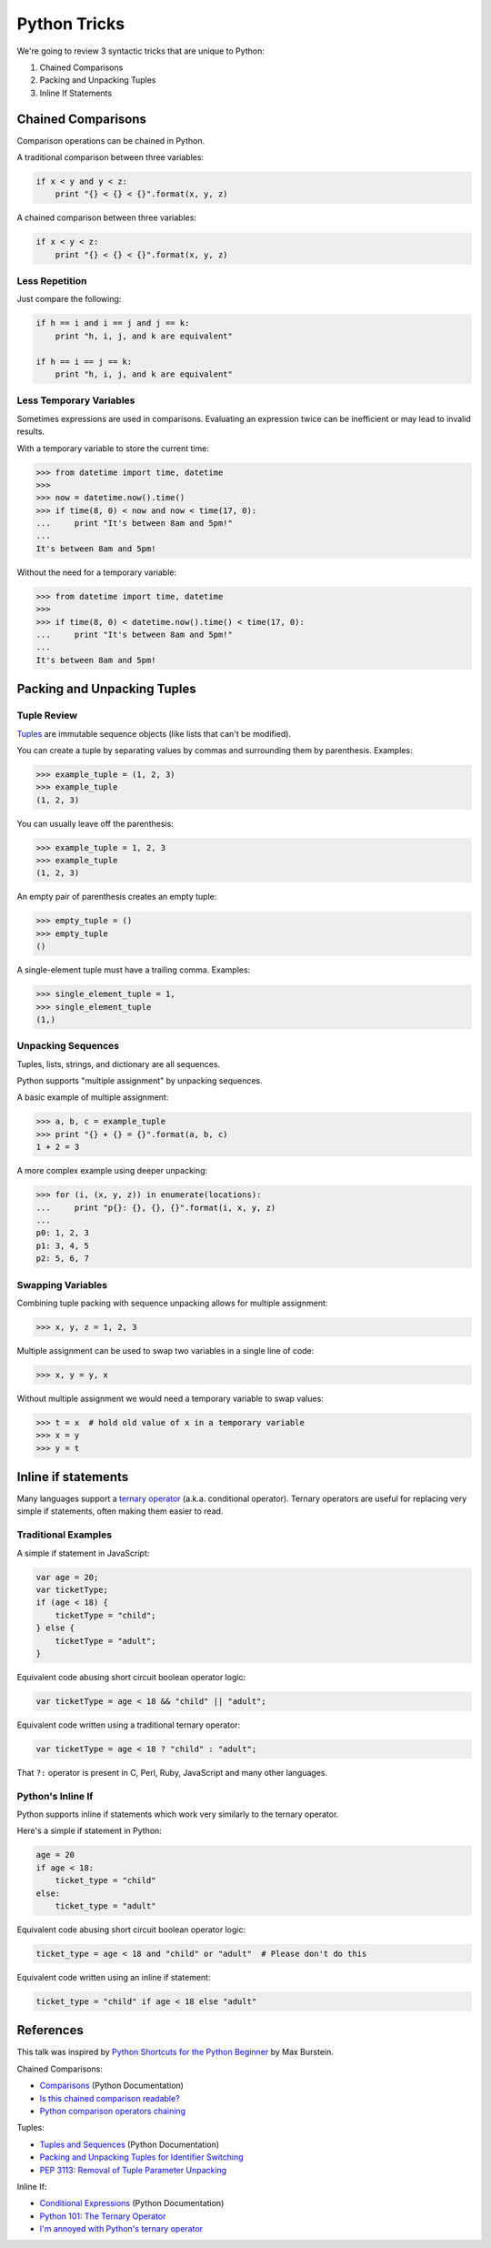 Python Tricks
=============

We're going to review 3 syntactic tricks that are unique to Python:

1. Chained Comparisons
2. Packing and Unpacking Tuples
3. Inline If Statements


Chained Comparisons
-------------------

Comparison operations can be chained in Python.

A traditional comparison between three variables:

.. code-block:: python

    if x < y and y < z:
        print "{} < {} < {}".format(x, y, z)

A chained comparison between three variables:

.. code-block:: python

    if x < y < z:
        print "{} < {} < {}".format(x, y, z)

Less Repetition
~~~~~~~~~~~~~~~

Just compare the following:

.. code-block:: python

    if h == i and i == j and j == k:
        print "h, i, j, and k are equivalent"

    if h == i == j == k:
        print "h, i, j, and k are equivalent"

Less Temporary Variables
~~~~~~~~~~~~~~~~~~~~~~~~

Sometimes expressions are used in comparisons.  Evaluating an expression twice
can be inefficient or may lead to invalid results.

With a temporary variable to store the current time:

.. code-block:: pycon

    >>> from datetime import time, datetime
    >>>
    >>> now = datetime.now().time()
    >>> if time(8, 0) < now and now < time(17, 0):
    ...     print "It's between 8am and 5pm!"
    ...
    It's between 8am and 5pm!

Without the need for a temporary variable:

.. code-block:: pycon

    >>> from datetime import time, datetime
    >>>
    >>> if time(8, 0) < datetime.now().time() < time(17, 0):
    ...     print "It's between 8am and 5pm!"
    ...
    It's between 8am and 5pm!


Packing and Unpacking Tuples
----------------------------

Tuple Review
~~~~~~~~~~~~

`Tuples`_ are immutable sequence objects (like lists that can't be modified).

You can create a tuple by separating values by commas and surrounding them by parenthesis.  Examples:

.. code-block:: pycon

    >>> example_tuple = (1, 2, 3)
    >>> example_tuple
    (1, 2, 3)

You can usually leave off the parenthesis:

.. code-block:: pycon

    >>> example_tuple = 1, 2, 3
    >>> example_tuple
    (1, 2, 3)

An empty pair of parenthesis creates an empty tuple:

.. code-block:: pycon

    >>> empty_tuple = ()
    >>> empty_tuple
    ()

A single-element tuple must have a trailing comma.  Examples:

.. code-block:: pycon

    >>> single_element_tuple = 1,
    >>> single_element_tuple
    (1,)

Unpacking Sequences
~~~~~~~~~~~~~~~~~~~

Tuples, lists, strings, and dictionary are all sequences.

Python supports "multiple assignment" by unpacking sequences.

A basic example of multiple assignment:

.. code-block:: pycon

    >>> a, b, c = example_tuple
    >>> print "{} + {} = {}".format(a, b, c)
    1 + 2 = 3

A more complex example using deeper unpacking:

.. code-block:: pycon

    >>> for (i, (x, y, z)) in enumerate(locations):
    ...     print "p{}: {}, {}, {}".format(i, x, y, z)
    ...
    p0: 1, 2, 3
    p1: 3, 4, 5
    p2: 5, 6, 7

Swapping Variables
~~~~~~~~~~~~~~~~~~

Combining tuple packing with sequence unpacking allows for multiple assignment:

.. code-block:: pycon

    >>> x, y, z = 1, 2, 3

Multiple assignment can be used to swap two variables in a single line of code:

.. code-block:: pycon

    >>> x, y = y, x

Without multiple assignment we would need a temporary variable to swap values:

.. code-block:: pycon

    >>> t = x  # hold old value of x in a temporary variable
    >>> x = y
    >>> y = t


Inline if statements
--------------------

Many languages support a `ternary operator`_ (a.k.a. conditional operator).  Ternary operators are useful for replacing very simple if statements, often making them easier to read.

Traditional Examples
~~~~~~~~~~~~~~~~~~~~

A simple if statement in JavaScript:

.. code-block:: javascript

    var age = 20;
    var ticketType;
    if (age < 18) {
        ticketType = "child";
    } else {
        ticketType = "adult";
    }

Equivalent code abusing short circuit boolean operator logic:

.. code-block:: javascript

    var ticketType = age < 18 && "child" || "adult";

Equivalent code written using a traditional ternary operator:

.. code-block:: javascript

    var ticketType = age < 18 ? "child" : "adult";

That ``?:`` operator is present in C, Perl, Ruby, JavaScript and many other languages.

Python's Inline If
~~~~~~~~~~~~~~~~~~

Python supports inline if statements which work very similarly to the ternary operator.

Here's a simple if statement in Python:

.. code-block:: python

    age = 20
    if age < 18:
        ticket_type = "child"
    else:
        ticket_type = "adult"

Equivalent code abusing short circuit boolean operator logic:

.. code-block:: python

    ticket_type = age < 18 and "child" or "adult"  # Please don't do this

Equivalent code written using an inline if statement:

.. code-block:: python

    ticket_type = "child" if age < 18 else "adult"


References
----------

This talk was inspired by `Python Shortcuts for the Python Beginner`_ by Max Burstein.

Chained Comparisons:

* `Comparisons`_ (Python Documentation)
* `Is this chained comparison readable?`_
* `Python comparison operators chaining`_

Tuples:

* `Tuples and Sequences`_ (Python Documentation)
* `Packing and Unpacking Tuples for Identifier Switching`_
* `PEP 3113: Removal of Tuple Parameter Unpacking`_

Inline If:

* `Conditional Expressions`_ (Python Documentation)
* `Python 101: The Ternary Operator`_
* `I'm annoyed with Python's ternary operator`_

.. _comparisons: https://docs.python.org/3/reference/expressions.html#not-in
.. _i'm annoyed with python's ternary operator: http://pythontesting.net/python/annoyed-ternary-operator/
.. _is this chained comparison readable?: http://codereview.stackexchange.com/questions/28456/is-this-chained-comparison-readable
.. _packing and unpacking tuples for identifier switching: http://markcharyk.com/post/78449356329/packing-and-unpacking-tuples-for-identifier
.. _pep 3113\: removal of tuple parameter unpacking: http://legacy.python.org/dev/peps/pep-3113/
.. _python 101\: the ternary operator: http://www.blog.pythonlibrary.org/2012/08/29/python-101-the-ternary-operator/
.. _python comparison operators chaining: http://blog.stirbu.name/2013/07/python-comparison-operators-chaining/
.. _python shortcuts for the python beginner: http://maxburstein.com/blog/python-shortcuts-for-the-python-beginner/
.. _ternary operator: https://en.wikipedia.org/wiki/%3F:
.. _tuples and sequences: https://docs.python.org/3/tutorial/datastructures.html#tuples-and-sequences
.. _tuples: http://docs.python.org/3/library/functions.html#tuple
.. _conditional expressions: https://docs.python.org/3/reference/expressions.html?highlight=conditional%20expression#conditional-expressions
